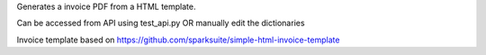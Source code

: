 Generates a invoice PDF from a HTML template.


Can be accessed from API using test_api.py OR manually edit the dictionaries




Invoice template based on https://github.com/sparksuite/simple-html-invoice-template